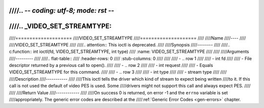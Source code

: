 ////.. -*- coding: utf-8; mode: rst -*-
////
////.. _VIDEO_SET_STREAMTYPE:
////
////====================
////VIDEO_SET_STREAMTYPE
////====================
////
////Name
////----
////
////VIDEO_SET_STREAMTYPE
////
////.. attention:: This ioctl is deprecated.
////
////Synopsis
////--------
////
////.. c:function:: int ioctl(fd, VIDEO_SET_STREAMTYPE, int type)
////    :name: VIDEO_SET_STREAMTYPE
////
////
////Arguments
////---------
////
////.. flat-table::
////    :header-rows:  0
////    :stub-columns: 0
////
////
////    -  .. row 1
////
////       -  int fd
////
////       -  File descriptor returned by a previous call to open().
////
////    -  .. row 2
////
////       -  int request
////
////       -  Equals VIDEO_SET_STREAMTYPE for this command.
////
////    -  .. row 3
////
////       -  int type
////
////       -  stream type
////
////
////Description
////-----------
////
////This ioctl tells the driver which kind of stream to expect being written
////to it. If this call is not used the default of video PES is used. Some
////drivers might not support this call and always expect PES.
////
////
////Return Value
////------------
////
////On success 0 is returned, on error -1 and the ``errno`` variable is set
////appropriately. The generic error codes are described at the
////:ref:`Generic Error Codes <gen-errors>` chapter.
